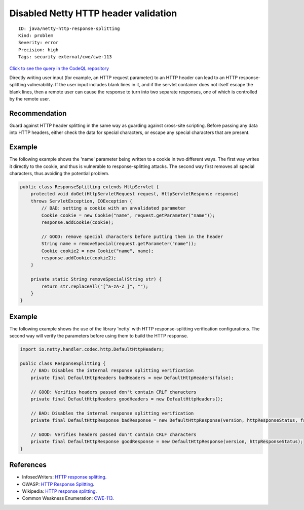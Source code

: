Disabled Netty HTTP header validation
=====================================

::

    ID: java/netty-http-response-splitting
    Kind: problem
    Severity: error
    Precision: high
    Tags: security external/cwe/cwe-113

`Click to see the query in the CodeQL
repository <https://github.com/github/codeql/tree/main/java/ql/src/Security/CWE/CWE-113/NettyResponseSplitting.ql>`__

Directly writing user input (for example, an HTTP request parameter) to
an HTTP header can lead to an HTTP response-splitting vulnerability. If
the user input includes blank lines in it, and if the servlet container
does not itself escape the blank lines, then a remote user can cause the
response to turn into two separate responses, one of which is controlled
by the remote user.

Recommendation
--------------

Guard against HTTP header splitting in the same way as guarding against
cross-site scripting. Before passing any data into HTTP headers, either
check the data for special characters, or escape any special characters
that are present.

Example
-------

The following example shows the 'name' parameter being written to a
cookie in two different ways. The first way writes it directly to the
cookie, and thus is vulnerable to response-splitting attacks. The second
way first removes all special characters, thus avoiding the potential
problem.

.. code:: java

    public class ResponseSplitting extends HttpServlet {
        protected void doGet(HttpServletRequest request, HttpServletResponse response)
        throws ServletException, IOException {
            // BAD: setting a cookie with an unvalidated parameter
            Cookie cookie = new Cookie("name", request.getParameter("name"));
            response.addCookie(cookie);

            // GOOD: remove special characters before putting them in the header
            String name = removeSpecial(request.getParameter("name"));
            Cookie cookie2 = new Cookie("name", name);
            response.addCookie(cookie2);
        }

        private static String removeSpecial(String str) {
            return str.replaceAll("[^a-zA-Z ]", "");
        }
    }

Example
-------

The following example shows the use of the library 'netty' with HTTP
response-splitting verification configurations. The second way will
verify the parameters before using them to build the HTTP response.

.. code:: java

    import io.netty.handler.codec.http.DefaultHttpHeaders;

    public class ResponseSplitting {
        // BAD: Disables the internal response splitting verification
        private final DefaultHttpHeaders badHeaders = new DefaultHttpHeaders(false);

        // GOOD: Verifies headers passed don't contain CRLF characters
        private final DefaultHttpHeaders goodHeaders = new DefaultHttpHeaders();

        // BAD: Disables the internal response splitting verification
        private final DefaultHttpResponse badResponse = new DefaultHttpResponse(version, httpResponseStatus, false);

        // GOOD: Verifies headers passed don't contain CRLF characters
        private final DefaultHttpResponse goodResponse = new DefaultHttpResponse(version, httpResponseStatus);
    }

References
----------

-  InfosecWriters: `HTTP response
   splitting <http://www.infosecwriters.com/Papers/DCrab_HTTP_Response.pdf>`__.
-  OWASP: `HTTP Response
   Splitting <https://www.owasp.org/index.php/HTTP_Response_Splitting>`__.
-  Wikipedia: `HTTP response
   splitting <http://en.wikipedia.org/wiki/HTTP_response_splitting>`__.
-  Common Weakness Enumeration:
   `CWE-113 <https://cwe.mitre.org/data/definitions/113.html>`__.
